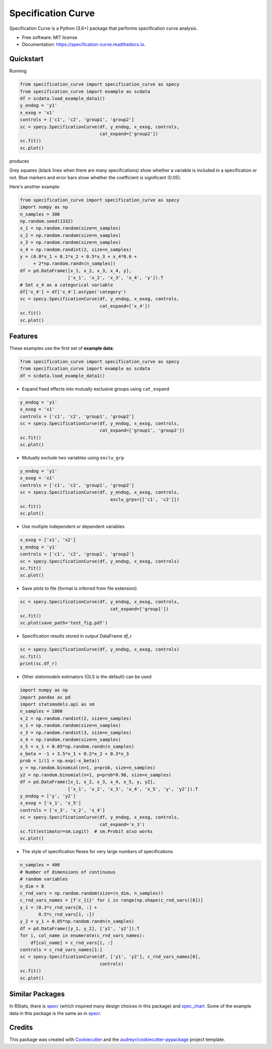 ===================
Specification Curve
===================


.. image:: https://img.shields.io/pypi/v/specification_curve.svg
        :target: https://pypi.python.org/pypi/specification_curve

.. image:: https://img.shields.io/travis/aeturrell/specification_curve.svg
        :target: https://travis-ci.com/aeturrell/specification_curve

.. image:: https://readthedocs.org/projects/specification-curve/badge/?version=latest
        :target: https://specification-curve.readthedocs.io/en/latest/?badge=latest
        :alt: Documentation Status


Specification Curve is a Python (3.6+) package that performs specification curve analysis.


* Free software: MIT license
* Documentation: https://specification-curve.readthedocs.io.

Quickstart
----------

Running

.. code-block:: python

   from specification_curve import specification_curve as specy
   from specification_curve import example as scdata
   df = scdata.load_example_data1()
   y_endog = 'y1'
   x_exog = 'x1'
   controls = ['c1', 'c2', 'group1', 'group2']
   sc = specy.SpecificationCurve(df, y_endog, x_exog, controls,
                                 cat_expand=['group2'])
   sc.fit()
   sc.plot()

produces

.. image:: https://raw.githubusercontent.com/aeturrell/specification_curve/master/docs/images/example.png
   :width: 600

Grey squares (black lines when there are many specifications) show whether
a variable is included in a specification or not. Blue markers and error bars
show whether the coefficient is significant (0.05).

Here's another example:

.. code-block:: python

   from specification_curve import specification_curve as specy
   import numpy as np
   n_samples = 300
   np.random.seed(1332)
   x_1 = np.random.random(size=n_samples)
   x_2 = np.random.random(size=n_samples)
   x_3 = np.random.random(size=n_samples)
   x_4 = np.random.randint(2, size=n_samples)
   y = (0.8*x_1 + 0.1*x_2 + 0.5*x_3 + x_4*0.6 +
        + 2*np.random.randn(n_samples))
   df = pd.DataFrame([x_1, x_2, x_3, x_4, y],
                     ['x_1', 'x_2', 'x_3', 'x_4', 'y']).T
   # Set x_4 as a categorical variable
   df['x_4'] = df['x_4'].astype('category')
   sc = specy.SpecificationCurve(df, y_endog, x_exog, controls,
                                 cat_expand=['x_4'])
   sc.fit()
   sc.plot()


Features
--------

These examples use the first set of **example data**:

.. code-block:: python

    from specification_curve import specification_curve as specy
    from specification_curve import example as scdata
    df = scdata.load_example_data1()

* Expand fixed effects into mutually exclusive groups using ``cat_expand``

.. code-block:: python

    y_endog = 'y1'
    x_exog = 'x1'
    controls = ['c1', 'c2', 'group1', 'group2']
    sc = specy.SpecificationCurve(df, y_endog, x_exog, controls,
                                  cat_expand=['group1', 'group2'])
    sc.fit()
    sc.plot()

* Mutually exclude two variables using ``exclu_grp``

.. code-block:: python

    y_endog = 'y1'
    x_exog = 'x1'
    controls = ['c1', 'c2', 'group1', 'group2']
    sc = specy.SpecificationCurve(df, y_endog, x_exog, controls,
                                      exclu_grps=[['c1', 'c2']])
    sc.fit()
    sc.plot()

* Use multiple independent or dependent variables

.. code-block:: python

    x_exog = ['x1', 'x2']
    y_endog = 'y1'
    controls = ['c1', 'c2', 'group1', 'group2']
    sc = specy.SpecificationCurve(df, y_endog, x_exog, controls)
    sc.fit()
    sc.plot()

* Save plots to file (format is inferred from file extension)

.. code-block:: python

    sc = specy.SpecificationCurve(df, y_endog, x_exog, controls,
                                      cat_expand=['group1'])
    sc.fit()
    sc.plot(save_path='test_fig.pdf')

* Specification results stored in output DataFrame `df_r`

.. code-block:: python

    sc = specy.SpecificationCurve(df, y_endog, x_exog, controls)
    sc.fit()
    print(sc.df_r)

* Other `statsmodels` estimators (OLS is the default) can be used

.. code-block:: python

    import numpy as np
    import pandas as pd
    import statsmodels.api as sm
    n_samples = 1000
    x_2 = np.random.randint(2, size=n_samples)
    x_1 = np.random.random(size=n_samples)
    x_3 = np.random.randint(3, size=n_samples)
    x_4 = np.random.random(size=n_samples)
    x_5 = x_1 + 0.05*np.random.randn(n_samples)
    x_beta = -1 + 3.5*x_1 + 0.2*x_2 + 0.3*x_3
    prob = 1/(1 + np.exp(-x_beta))
    y = np.random.binomial(n=1, p=prob, size=n_samples)
    y2 = np.random.binomial(n=1, p=prob*0.98, size=n_samples)
    df = pd.DataFrame([x_1, x_2, x_3, x_4, x_5, y, y2],
                      ['x_1', 'x_2', 'x_3', 'x_4', 'x_5', 'y', 'y2']).T
    y_endog = ['y', 'y2']
    x_exog = ['x_1', 'x_5']
    controls = ['x_3', 'x_2', 'x_4']
    sc = specy.SpecificationCurve(df, y_endog, x_exog, controls,
                                  cat_expand='x_3')
    sc.fit(estimator=sm.Logit)  # sm.Probit also works
    sc.plot()

* The style of specification flexes for very large numbers of specifications

.. code-block:: python

    n_samples = 400
    # Number of dimensions of continuous
    # random variables
    n_dim = 8
    c_rnd_vars = np.random.random(size=(n_dim, n_samples))
    c_rnd_vars_names = [f'c_{i}' for i in range(np.shape(c_rnd_vars)[0])]
    y_1 = (0.3*c_rnd_vars[0, :] +
           0.5*c_rnd_vars[1, :])
    y_2 = y_1 + 0.05*np.random.randn(n_samples)
    df = pd.DataFrame([y_1, y_2], ['y1', 'y2']).T
    for i, col_name in enumerate(c_rnd_vars_names):
        df[col_name] = c_rnd_vars[i, :]
    controls = c_rnd_vars_names[1:]
    sc = specy.SpecificationCurve(df, ['y1', 'y2'], c_rnd_vars_names[0],
                                  controls)
    sc.fit()
    sc.plot()

Similar Packages
----------------

In RStats, there is specr_ (which inspired many design choices in this package) and spec_chart_. Some of the example data in this package is the same as in specr_.

.. _specr: https://github.com/masurp/specr
.. _spec_chart: https://github.com/ArielOrtizBobea/spec_chart

Credits
-------

This package was created with Cookiecutter_ and the `audreyr/cookiecutter-pypackage`_ project template.

.. _Cookiecutter: https://github.com/audreyr/cookiecutter
.. _`audreyr/cookiecutter-pypackage`: https://github.com/audreyr/cookiecutter-pypackage
